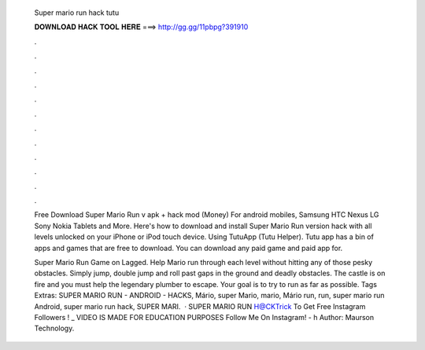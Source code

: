   Super mario run hack tutu
  
  
  
  𝐃𝐎𝐖𝐍𝐋𝐎𝐀𝐃 𝐇𝐀𝐂𝐊 𝐓𝐎𝐎𝐋 𝐇𝐄𝐑𝐄 ===> http://gg.gg/11pbpg?391910
  
  
  
  .
  
  
  
  .
  
  
  
  .
  
  
  
  .
  
  
  
  .
  
  
  
  .
  
  
  
  .
  
  
  
  .
  
  
  
  .
  
  
  
  .
  
  
  
  .
  
  
  
  .
  
  Free Download Super Mario Run v apk + hack mod (Money) For android mobiles, Samsung HTC Nexus LG Sony Nokia Tablets and More. Here's how to download and install Super Mario Run version hack with all levels unlocked on your iPhone or iPod touch device. Using TutuApp (Tutu Helper). Tutu app has a bin of apps and games that are free to download. You can download any paid game and paid app for.
  
  Super Mario Run Game on Lagged. Help Mario run through each level without hitting any of those pesky obstacles. Simply jump, double jump and roll past gaps in the ground and deadly obstacles. The castle is on fire and you must help the legendary plumber to escape. Your goal is to try to run as far as possible. Tags Extras: SUPER MARIO RUN - ANDROID - HACKS, Mário, super Mario, mario, Mário run, run, super mario run Android, super mario run hack, SUPER MARI.  · SUPER MARIO RUN H@CKTrick To Get Free Instagram Followers ! _  VIDEO IS MADE FOR EDUCATION PURPOSES Follow Me On Instagram! - h Author: Maurson Technology.

